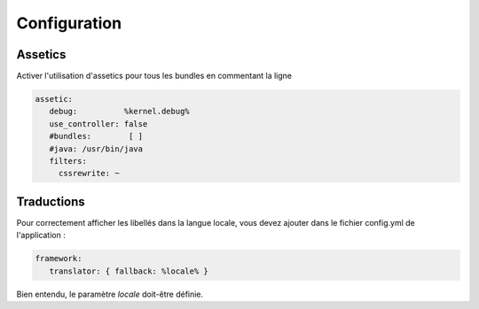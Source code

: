 Configuration
=============

Assetics
--------

Activer l'utilisation d'assetics pour tous les bundles en commentant la ligne 

.. code-block:: yaml

   assetic:
      debug:          %kernel.debug%
      use_controller: false
      #bundles:        [ ]
      #java: /usr/bin/java
      filters:
        cssrewrite: ~

Traductions
-----------

Pour correctement afficher les libellés dans la langue locale, vous devez ajouter dans le fichier config.yml de l'application :

.. code-block:: yaml

   framework:
      translator: { fallback: %locale% }

Bien entendu, le paramètre *locale* doit-être définie.